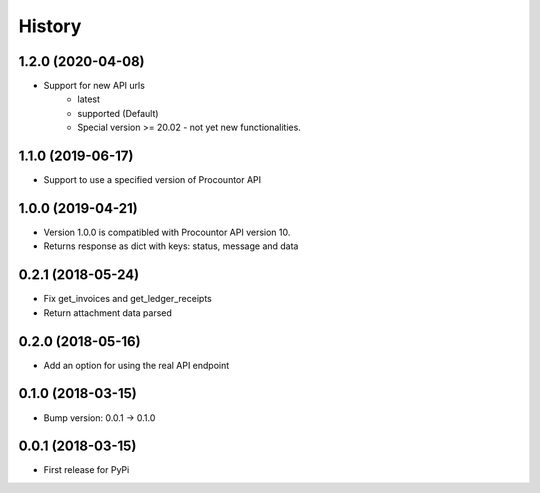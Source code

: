 =======
History
=======

1.2.0 (2020-04-08)
------------------

* Support for new API urls
    * latest
    * supported (Default)
    * Special version >= 20.02 - not yet new functionalities.

1.1.0 (2019-06-17)
------------------

* Support to use a specified version of Procountor API

1.0.0 (2019-04-21)
------------------

* Version 1.0.0 is compatibled with Procountor API version 10.
* Returns response as dict with keys: status, message and data

0.2.1 (2018-05-24)
------------------

* Fix get_invoices and get_ledger_receipts
* Return attachment data parsed


0.2.0 (2018-05-16)
------------------

* Add an option for using the real API endpoint


0.1.0 (2018-03-15)
------------------

* Bump version: 0.0.1 -> 0.1.0


0.0.1 (2018-03-15)
------------------

* First release for PyPi

